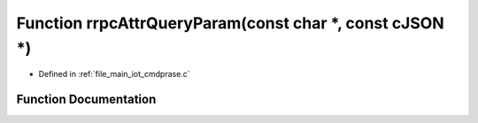 .. _exhale_function_cmdprase_8c_1ac6d7782bda2344fa86fda1e55fb12901:

Function rrpcAttrQueryParam(const char \*, const cJSON \*)
==========================================================

- Defined in :ref:`file_main_iot_cmdprase.c`


Function Documentation
----------------------


.. doxygenfunction:: rrpcAttrQueryParam(const char *, const cJSON *)
